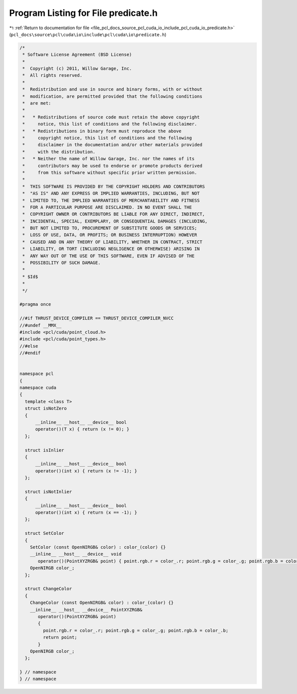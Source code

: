
.. _program_listing_file_pcl_docs_source_pcl_cuda_io_include_pcl_cuda_io_predicate.h:

Program Listing for File predicate.h
====================================

|exhale_lsh| :ref:`Return to documentation for file <file_pcl_docs_source_pcl_cuda_io_include_pcl_cuda_io_predicate.h>` (``pcl_docs\source\pcl\cuda\io\include\pcl\cuda\io\predicate.h``)

.. |exhale_lsh| unicode:: U+021B0 .. UPWARDS ARROW WITH TIP LEFTWARDS

.. code-block:: cpp

   /*
    * Software License Agreement (BSD License)
    *
    *  Copyright (c) 2011, Willow Garage, Inc.
    *  All rights reserved.
    *
    *  Redistribution and use in source and binary forms, with or without
    *  modification, are permitted provided that the following conditions
    *  are met:
    *
    *   * Redistributions of source code must retain the above copyright
    *     notice, this list of conditions and the following disclaimer.
    *   * Redistributions in binary form must reproduce the above
    *     copyright notice, this list of conditions and the following
    *     disclaimer in the documentation and/or other materials provided
    *     with the distribution.
    *   * Neither the name of Willow Garage, Inc. nor the names of its
    *     contributors may be used to endorse or promote products derived
    *     from this software without specific prior written permission.
    *
    *  THIS SOFTWARE IS PROVIDED BY THE COPYRIGHT HOLDERS AND CONTRIBUTORS
    *  "AS IS" AND ANY EXPRESS OR IMPLIED WARRANTIES, INCLUDING, BUT NOT
    *  LIMITED TO, THE IMPLIED WARRANTIES OF MERCHANTABILITY AND FITNESS
    *  FOR A PARTICULAR PURPOSE ARE DISCLAIMED. IN NO EVENT SHALL THE
    *  COPYRIGHT OWNER OR CONTRIBUTORS BE LIABLE FOR ANY DIRECT, INDIRECT,
    *  INCIDENTAL, SPECIAL, EXEMPLARY, OR CONSEQUENTIAL DAMAGES (INCLUDING,
    *  BUT NOT LIMITED TO, PROCUREMENT OF SUBSTITUTE GOODS OR SERVICES;
    *  LOSS OF USE, DATA, OR PROFITS; OR BUSINESS INTERRUPTION) HOWEVER
    *  CAUSED AND ON ANY THEORY OF LIABILITY, WHETHER IN CONTRACT, STRICT
    *  LIABILITY, OR TORT (INCLUDING NEGLIGENCE OR OTHERWISE) ARISING IN
    *  ANY WAY OUT OF THE USE OF THIS SOFTWARE, EVEN IF ADVISED OF THE
    *  POSSIBILITY OF SUCH DAMAGE.
    *
    * $Id$
    *
    */
   
   #pragma once
   
   //#if THRUST_DEVICE_COMPILER == THRUST_DEVICE_COMPILER_NVCC
   //#undef __MMX__
   #include <pcl/cuda/point_cloud.h>
   #include <pcl/cuda/point_types.h>
   //#else
   //#endif
   
   
   namespace pcl
   {
   namespace cuda
   {
     template <class T>
     struct isNotZero
     {
         __inline__ __host__ __device__ bool 
         operator()(T x) { return (x != 0); }
     };
   
     struct isInlier
     {
         __inline__ __host__ __device__ bool 
         operator()(int x) { return (x != -1); }
     };
   
     struct isNotInlier
     {
         __inline__ __host__ __device__ bool 
         operator()(int x) { return (x == -1); }
     };
   
     struct SetColor
     {
       SetColor (const OpenNIRGB& color) : color_(color) {}
       __inline__ __host__ __device__ void 
          operator()(PointXYZRGB& point) { point.rgb.r = color_.r; point.rgb.g = color_.g; point.rgb.b = color_.b;}
       OpenNIRGB color_;
     };
   
     struct ChangeColor
     {
       ChangeColor (const OpenNIRGB& color) : color_(color) {}
       __inline__ __host__ __device__ PointXYZRGB&
          operator()(PointXYZRGB& point)
          {
            point.rgb.r = color_.r; point.rgb.g = color_.g; point.rgb.b = color_.b;
            return point;
          }
       OpenNIRGB color_;
     };
   
   } // namespace
   } // namespace

